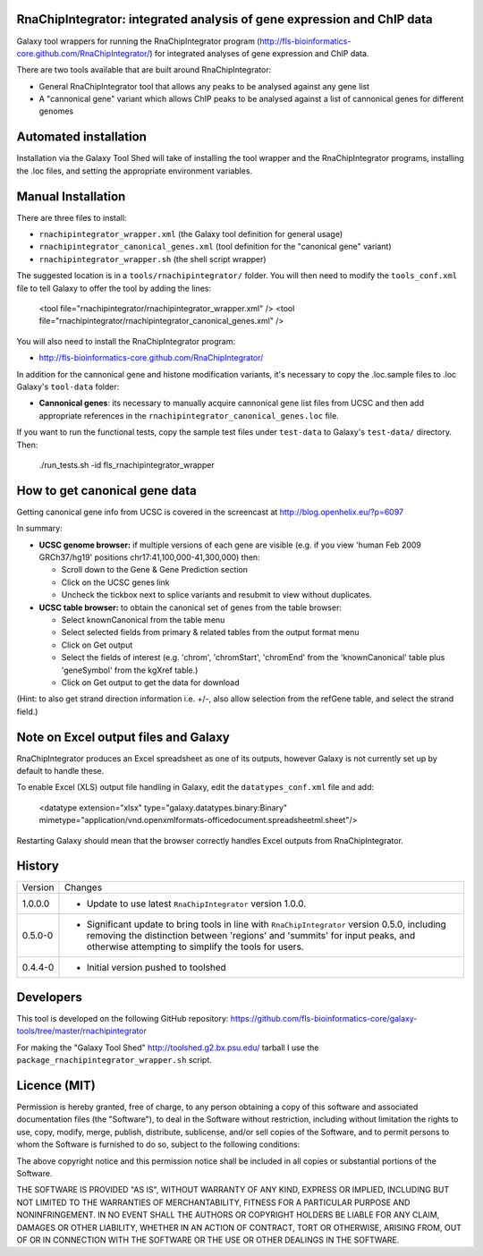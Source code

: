 RnaChipIntegrator: integrated analysis of gene expression and ChIP data
=======================================================================

Galaxy tool wrappers for running the RnaChipIntegrator program
(http://fls-bioinformatics-core.github.com/RnaChipIntegrator/) for integrated
analyses of gene expression and ChIP data.

There are two tools available that are built around RnaChipIntegrator:

- General RnaChipIntegrator tool that allows any peaks to be analysed against
  any gene list
- A "cannonical gene" variant which allows ChIP peaks to be analysed against a
  list of cannonical genes for different genomes

Automated installation
======================

Installation via the Galaxy Tool Shed will take of installing the tool wrapper
and the RnaChipIntegrator programs, installing the .loc files, and setting the
appropriate environment variables.

Manual Installation
===================

There are three files to install:

- ``rnachipintegrator_wrapper.xml`` (the Galaxy tool definition for general usage)
- ``rnachipintegrator_canonical_genes.xml`` (tool definition for the "canonical
  gene" variant)
- ``rnachipintegrator_wrapper.sh`` (the shell script wrapper)

The suggested location is in a ``tools/rnachipintegrator/`` folder. You will then
need to modify the ``tools_conf.xml`` file to tell Galaxy to offer the tool
by adding the lines:

    <tool file="rnachipintegrator/rnachipintegrator_wrapper.xml" />
    <tool file="rnachipintegrator/rnachipintegrator_canonical_genes.xml" />

You will also need to install the RnaChipIntegrator program:

- http://fls-bioinformatics-core.github.com/RnaChipIntegrator/

In addition for the cannonical gene and histone modification variants, it's
necessary to copy the .loc.sample files to .loc Galaxy's ``tool-data`` folder:

- **Cannonical genes**: its necessary to manually acquire cannonical gene
  list files from UCSC and then add appropriate references in the
  ``rnachipintegrator_canonical_genes.loc`` file.

If you want to run the functional tests, copy the sample test files under
``test-data`` to Galaxy's ``test-data/`` directory. Then:

    ./run_tests.sh -id fls_rnachipintegrator_wrapper


How to get canonical gene data
==============================

Getting canonical gene info from UCSC is covered in the screencast at
http://blog.openhelix.eu/?p=6097

In summary:

- **UCSC genome browser:** if multiple versions of each gene are visible (e.g.
  if you view 'human Feb 2009 GRCh37/hg19' positions chr17:41,100,000-41,300,000)
  then:

  - Scroll down to the Gene & Gene Prediction section
  - Click on the UCSC genes link
  - Uncheck the tickbox next to splice variants and resubmit to view without
    duplicates.

- **UCSC table browser:** to obtain the canonical set of genes from the table
  browser:

  - Select knownCanonical from the table menu
  - Select selected fields from primary & related tables from the output format menu
  - Click on Get output
  - Select the fields of interest (e.g. 'chrom', 'chromStart', 'chromEnd' from the
    'knownCanonical' table plus 'geneSymbol' from the kgXref table.)
  - Click on Get output to get the data for download

(Hint: to also get strand direction information i.e. +/-, also allow selection
from the refGene table, and select the strand field.)


Note on Excel output files and Galaxy
=====================================

RnaChipIntegrator produces an Excel spreadsheet as one of its outputs,
however Galaxy is not currently set up by default to handle these.

To enable Excel (XLS) output file handling in Galaxy, edit the
``datatypes_conf.xml`` file and add:

    <datatype extension="xlsx" type="galaxy.datatypes.binary:Binary" mimetype="application/vnd.openxmlformats-officedocument.spreadsheetml.sheet"/>

Restarting Galaxy should mean that the browser correctly handles Excel outputs
from RnaChipIntegrator.

History
=======

========== ======================================================================
Version    Changes
---------- ----------------------------------------------------------------------
1.0.0.0    - Update to use latest ``RnaChipIntegrator`` version 1.0.0.
0.5.0-0    - Significant update to bring tools in line with
             ``RnaChipIntegrator`` version 0.5.0, including removing the
             distinction between 'regions' and 'summits' for input peaks,
             and otherwise attempting to simplify the tools for users.
0.4.4-0    - Initial version pushed to toolshed
========== ======================================================================


Developers
==========

This tool is developed on the following GitHub repository:
https://github.com/fls-bioinformatics-core/galaxy-tools/tree/master/rnachipintegrator

For making the "Galaxy Tool Shed" http://toolshed.g2.bx.psu.edu/ tarball I use
the ``package_rnachipintegrator_wrapper.sh`` script.


Licence (MIT)
=============

Permission is hereby granted, free of charge, to any person obtaining a copy
of this software and associated documentation files (the "Software"), to deal
in the Software without restriction, including without limitation the rights
to use, copy, modify, merge, publish, distribute, sublicense, and/or sell
copies of the Software, and to permit persons to whom the Software is
furnished to do so, subject to the following conditions:

The above copyright notice and this permission notice shall be included in
all copies or substantial portions of the Software.

THE SOFTWARE IS PROVIDED "AS IS", WITHOUT WARRANTY OF ANY KIND, EXPRESS OR
IMPLIED, INCLUDING BUT NOT LIMITED TO THE WARRANTIES OF MERCHANTABILITY,
FITNESS FOR A PARTICULAR PURPOSE AND NONINFRINGEMENT. IN NO EVENT SHALL THE
AUTHORS OR COPYRIGHT HOLDERS BE LIABLE FOR ANY CLAIM, DAMAGES OR OTHER
LIABILITY, WHETHER IN AN ACTION OF CONTRACT, TORT OR OTHERWISE, ARISING FROM,
OUT OF OR IN CONNECTION WITH THE SOFTWARE OR THE USE OR OTHER DEALINGS IN
THE SOFTWARE.
